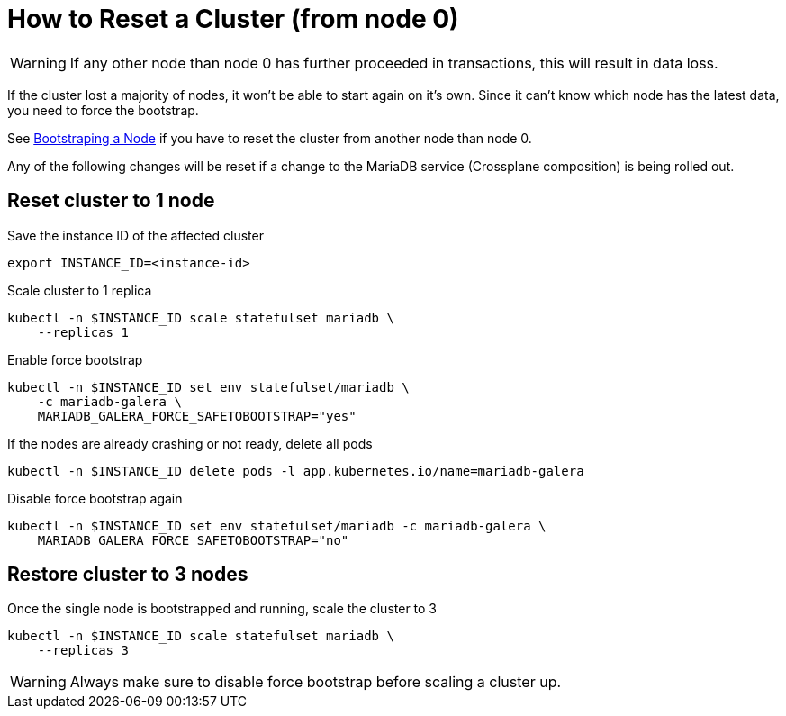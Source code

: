 = How to Reset a Cluster (from node 0)

[WARNING]
====
If any other node than node 0 has further proceeded in transactions, this will result in data loss.
====

If the cluster lost a majority of nodes, it won't be able to start again on it's own.
Since it can't know which node has the latest data, you need to force the bootstrap.

See xref:how-tos/mariadbgalera/bootstrap_node.adoc[Bootstraping a Node] if you have to reset the cluster from another node than node 0.

Any of the following changes will be reset if a change to the MariaDB service (Crossplane composition) is being rolled out.

== Reset cluster to 1 node

.Save the instance ID of the affected cluster
[source,shell]
----
export INSTANCE_ID=<instance-id>
----

.Scale cluster to 1 replica
[source,shell]
----
kubectl -n $INSTANCE_ID scale statefulset mariadb \
    --replicas 1
----

.Enable force bootstrap
[source,shell]
----
kubectl -n $INSTANCE_ID set env statefulset/mariadb \
    -c mariadb-galera \
    MARIADB_GALERA_FORCE_SAFETOBOOTSTRAP="yes"
----

.If the nodes are already crashing or not ready, delete all pods
[source,shell]
----
kubectl -n $INSTANCE_ID delete pods -l app.kubernetes.io/name=mariadb-galera
----

.Disable force bootstrap again
[source,shell]
----
kubectl -n $INSTANCE_ID set env statefulset/mariadb -c mariadb-galera \
    MARIADB_GALERA_FORCE_SAFETOBOOTSTRAP="no"
----

== Restore cluster to 3 nodes

.Once the single node is bootstrapped and running, scale the cluster to 3
[source,shell]
----
kubectl -n $INSTANCE_ID scale statefulset mariadb \
    --replicas 3
----

[WARNING]
====
Always make sure to disable force bootstrap before scaling a cluster up.
====
